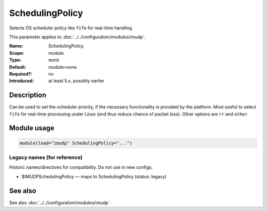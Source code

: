 .. _param-imudp-schedulingpolicy:
.. _imudp.parameter.module.schedulingpolicy:

SchedulingPolicy
================

.. index::
   single: imudp; SchedulingPolicy
   single: SchedulingPolicy

.. summary-start

Selects OS scheduler policy like ``fifo`` for real-time handling.

.. summary-end

This parameter applies to :doc:`../../configuration/modules/imudp`.

:Name: SchedulingPolicy
:Scope: module
:Type: word
:Default: module=none
:Required?: no
:Introduced: at least 5.x, possibly earlier

Description
-----------
Can be used to set the scheduler priority, if the necessary functionality is
provided by the platform. Most useful to select ``fifo`` for real-time processing
under Linux (and thus reduce chance of packet loss). Other options are ``rr`` and
``other``.

Module usage
------------
.. _param-imudp-module-schedulingpolicy:
.. _imudp.parameter.module.schedulingpolicy-usage:

.. code-block:: rsyslog

   module(load="imudp" SchedulingPolicy="...")

Legacy names (for reference)
~~~~~~~~~~~~~~~~~~~~~~~~~~~~
Historic names/directives for compatibility. Do not use in new configs.

.. _imudp.parameter.legacy.imudpschedulingpolicy:

- $IMUDPSchedulingPolicy — maps to SchedulingPolicy (status: legacy)

.. index::
   single: imudp; $IMUDPSchedulingPolicy
   single: $IMUDPSchedulingPolicy

See also
--------
See also :doc:`../../configuration/modules/imudp`.
